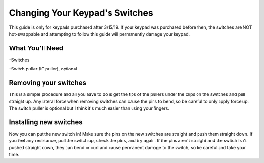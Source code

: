 Changing Your Keypad's Switches
===============================
.. warning::
This guide is only for keypads purchased after 3/15/19. If your keypad was purchased before then, the switches are NOT hot-swappable and attempting to follow this guide will permanently damage your keypad.

What You'll Need
****************

.. image:: https://thnikk.github.io/img/docs/switchPuller.jpg

-Switches

-Switch puller (IC puller), optional

Removing your switches
**********************
This is a simple procedure and all you have to do is get the tips of the pullers under the clips on the switches and pull straight up. Any lateral force when removing switches can cause the pins to bend, so be careful to only apply force up. The switch puller is optional but I think it's much easier than using your fingers.

.. image:: https://thnikk.github.io/img/docs/switchRemoval.jpg

Installing new switches
***********************

Now you can put the new switch in! Make sure the pins on the new switches are straight and push them straight down. If you feel any resistance, pull the switch up, check the pins, and try again. If the pins aren't straight and the switch isn't pushed straight down, they can bend or curl and cause permanent damage to the switch, so be careful and take your time.


